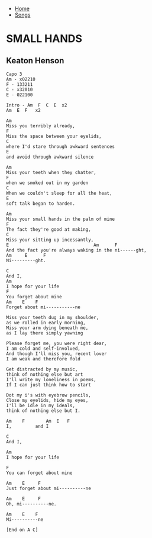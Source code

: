 + [[../index.org][Home]]
+ [[./index.org][Songs]]

* SMALL HANDS
** Keaton Henson
#+BEGIN_SRC elisp
  Capo 3
  Am - x02210
  F - 133211
  C - x32010
  E - 022100

  Intro - Am  F  C  E  x2
  Am  E  F   x2

  Am
  Miss you terribly already,
  F
  Miss the space between your eyelids,
  C
  where I'd stare through awkward sentences
  E
  and avoid through awkward silence

  Am
  Miss your teeth when they chatter,
  F
  when we smoked out in my garden
  C
  When we couldn't sleep for all the heat,
  E
  soft talk began to harden.

  Am
  Miss your small hands in the palm of mine
  F
  The fact they're good at making,
  C
  Miss your sitting up incessantly,
  E                                Am      F
  And the fact you're always waking in the ni------ght,
  Am     E      F
  Ni---------ght.

  C
  And I,
  Am
  I hope for your life
  F
  You forget about mine
  Am    E    F
  Forget about mi-----------ne

  Miss your teeth dug in my shoulder,
  as we rolled in early morning,
  Miss your arm dying beneath me,
  as I lay there simply yawning

  Please forget me, you were right dear,
  I am cold and self-involved,
  And though I'll miss you, recent lover
  I am weak and therefore fold

  Get distracted by my music,
  think of nothing else but art
  I'll write my loneliness in poems,
  If I can just think how to start

  Dot my i's with eyebrow pencils,
  Close my eyelids, hide my eyes,
  I'll be idle in my ideals,
  think of nothing else but I.

  Am    F        Am  E   F
  I,         and I

  C
  And I,

  Am
  I hope for your life

  F
  You can forget about mine

  Am    E     F
  Just forget about mi----------ne

  Am    E     F
  Oh, mi----------ne.

  Am    E    F
  Mi----------ne

  [End on A C]

#+END_SRC
